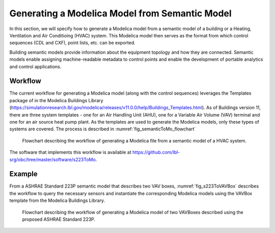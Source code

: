 Generating a Modelica Model from Semantic Model
-----------------------------------------------------

In this section, we will specify how to generate a 
Modelica model from a semantic model of a building 
or a Heating, Ventilation and Air Conditioing (HVAC)
system. This Modelica model then serves as the format
from which control sequences (CDL and CXF), point lists,
etc. can be exported.

Building semantic models provide information
about the equipment topology and how they are connected.
Semantic models enable assigning
machine-readable metadata to control points and enable the
development of portable analytics and control
applications. 

Workflow
^^^^^^^^

The current workflow for generating a Modelica model 
(along with the control sequences) leverages the 
Templates package of in the Modelica Buildings Library
(https://simulationresearch.lbl.gov/modelica/releases/v11.0.0/help/Buildings_Templates.html).
As of Buildings version 11, there are three system templates - one for an
Air Handling Unit (AHU), one for a Variable Air
Volume (VAV) terminal and one for an air source heat pump plant.
As the templates are used to generate the Modelica models,
only these types of systems are covered.
The process is described in :numref:`fig_semanticToMo_flowchart`


.. _fig_semanticToMo_flowchart:

.. figure:: img/semanticToModel.*
   :width: 700px
   :height: 1000px

   Flowchart describing the workflow of generating a
   Modelica file from a semantic model of a HVAC 
   system.

The software that implements this workflow is available at
https://github.com/lbl-srg/obc/tree/master/software/s223ToMo.

Example
^^^^^^^

From a ASHRAE Standard 223P semantic model that describes
two VAV boxes,
:numref:`fig_s223ToVAVBox` describes the workflow
to query the necessary sensors and instantiate the
corresponding Modelica models using the VAVBox
template from the Modelica Buildings Library.
 
.. _fig_s223ToVAVBox:

.. figure:: img/VAVworkflow.*
   :width: 700px
   :height: 1000px

   Flowchart describing the workflow of generating a
   Modelica model of two VAVBoxes described using the proposed
   ASHRAE Standard 223P.

